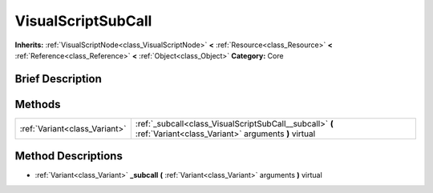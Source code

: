 .. Generated automatically by doc/tools/makerst.py in Godot's source tree.
.. DO NOT EDIT THIS FILE, but the VisualScriptSubCall.xml source instead.
.. The source is found in doc/classes or modules/<name>/doc_classes.

.. _class_VisualScriptSubCall:

VisualScriptSubCall
===================

**Inherits:** :ref:`VisualScriptNode<class_VisualScriptNode>` **<** :ref:`Resource<class_Resource>` **<** :ref:`Reference<class_Reference>` **<** :ref:`Object<class_Object>`
**Category:** Core

Brief Description
-----------------



Methods
-------

+--------------------------------+-----------------------------------------------------------------------------------------------------------------+
| :ref:`Variant<class_Variant>`  | :ref:`_subcall<class_VisualScriptSubCall__subcall>` **(** :ref:`Variant<class_Variant>` arguments **)** virtual |
+--------------------------------+-----------------------------------------------------------------------------------------------------------------+

Method Descriptions
-------------------

.. _class_VisualScriptSubCall__subcall:

- :ref:`Variant<class_Variant>` **_subcall** **(** :ref:`Variant<class_Variant>` arguments **)** virtual


